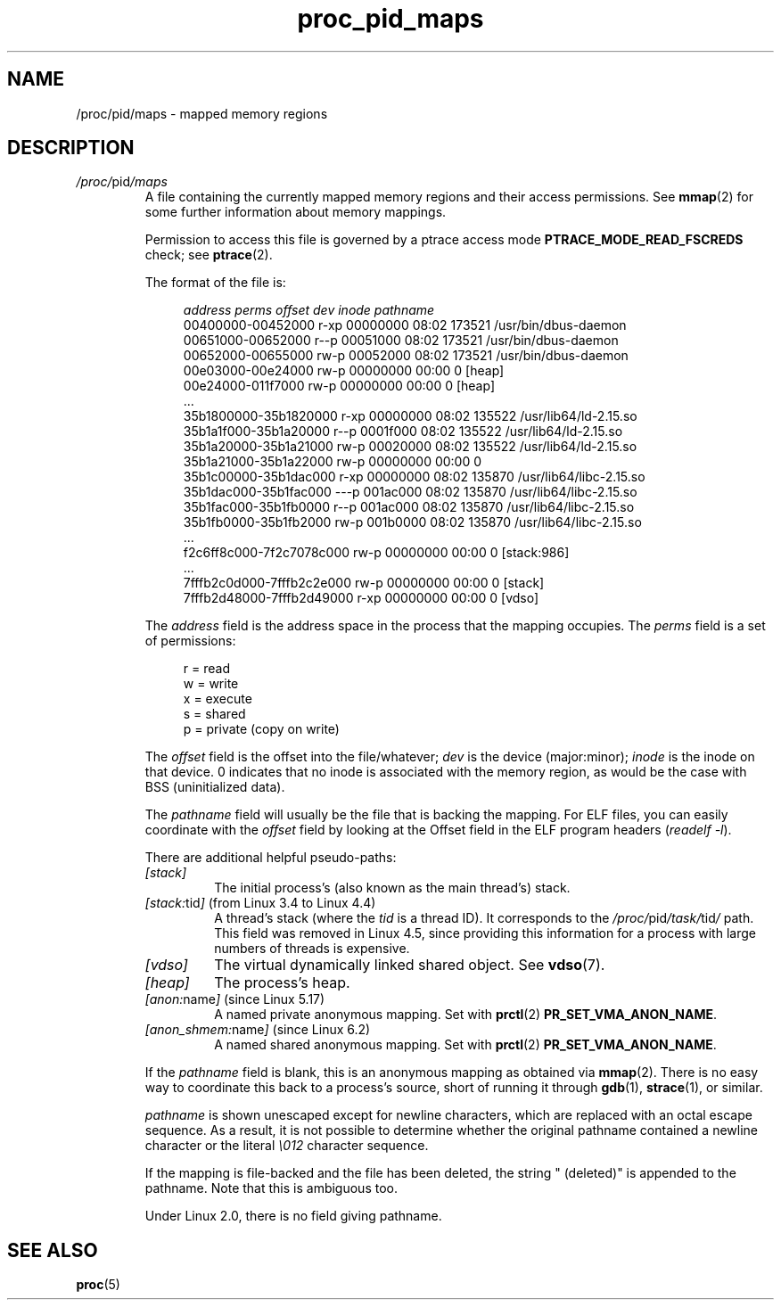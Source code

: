 '\" t
.\" Copyright (C) 1994, 1995, Daniel Quinlan <quinlan@yggdrasil.com>
.\" Copyright (C) 2002-2008, 2017, Michael Kerrisk <mtk.manpages@gmail.com>
.\" Copyright (C) 2023, Alejandro Colomar <alx@kernel.org>
.\"
.\" SPDX-License-Identifier: GPL-3.0-or-later
.\"
.TH proc_pid_maps 5 (date) "Linux man-pages (unreleased)"
.SH NAME
/proc/pid/maps \- mapped memory regions
.SH DESCRIPTION
.TP
.IR /proc/ pid /maps
A file containing the currently mapped memory regions and their access
permissions.
See
.BR mmap (2)
for some further information about memory mappings.
.IP
Permission to access this file is governed by a ptrace access mode
.B PTRACE_MODE_READ_FSCREDS
check; see
.BR ptrace (2).
.IP
The format of the file is:
.IP
.in +4n
.EX
.I "address           perms offset  dev   inode       pathname"
00400000\-00452000 r\-xp 00000000 08:02 173521      /usr/bin/dbus\-daemon
00651000\-00652000 r\-\-p 00051000 08:02 173521      /usr/bin/dbus\-daemon
00652000\-00655000 rw\-p 00052000 08:02 173521      /usr/bin/dbus\-daemon
00e03000\-00e24000 rw\-p 00000000 00:00 0           [heap]
00e24000\-011f7000 rw\-p 00000000 00:00 0           [heap]
\&...
35b1800000\-35b1820000 r\-xp 00000000 08:02 135522  /usr/lib64/ld\-2.15.so
35b1a1f000\-35b1a20000 r\-\-p 0001f000 08:02 135522  /usr/lib64/ld\-2.15.so
35b1a20000\-35b1a21000 rw\-p 00020000 08:02 135522  /usr/lib64/ld\-2.15.so
35b1a21000\-35b1a22000 rw\-p 00000000 00:00 0
35b1c00000\-35b1dac000 r\-xp 00000000 08:02 135870  /usr/lib64/libc\-2.15.so
35b1dac000\-35b1fac000 \-\-\-p 001ac000 08:02 135870  /usr/lib64/libc\-2.15.so
35b1fac000\-35b1fb0000 r\-\-p 001ac000 08:02 135870  /usr/lib64/libc\-2.15.so
35b1fb0000\-35b1fb2000 rw\-p 001b0000 08:02 135870  /usr/lib64/libc\-2.15.so
\&...
f2c6ff8c000\-7f2c7078c000 rw\-p 00000000 00:00 0    [stack:986]
\&...
7fffb2c0d000\-7fffb2c2e000 rw\-p 00000000 00:00 0   [stack]
7fffb2d48000\-7fffb2d49000 r\-xp 00000000 00:00 0   [vdso]
.EE
.in
.IP
The
.I address
field is the address space in the process that the mapping occupies.
The
.I perms
field is a set of permissions:
.IP
.in +4n
.EX
r = read
w = write
x = execute
s = shared
p = private (copy on write)
.EE
.in
.IP
The
.I offset
field is the offset into the file/whatever;
.I dev
is the device
(major:minor);
.I inode
is the inode on that device.
0 indicates that no inode is associated with the memory region,
as would be the case with BSS (uninitialized data).
.IP
The
.I pathname
field will usually be the file that is backing the mapping.
For ELF files,
you can easily coordinate with the
.I offset
field by looking at the
Offset field in the ELF program headers
.RI ( "readelf\ \-l" ).
.IP
There are additional helpful pseudo-paths:
.RS
.TP
.I [stack]
The initial process's (also known as the main thread's) stack.
.TP
.IR [stack: tid ] " (from Linux 3.4 to Linux 4.4)"
.\" commit b76437579d1344b612cf1851ae610c636cec7db0 (added)
.\" commit 65376df582174ffcec9e6471bf5b0dd79ba05e4a (removed)
A thread's stack (where the
.I tid
is a thread ID).
It corresponds to the
.IR /proc/ pid /task/ tid /
path.
This field was removed in Linux 4.5, since providing this information
for a process with large numbers of threads is expensive.
.TP
.I [vdso]
The virtual dynamically linked shared object.
See
.BR vdso (7).
.TP
.I [heap]
The process's heap.
.TP
.IR [anon: name ] " (since Linux 5.17)"
.\" Commit 9a10064f5625d5572c3626c1516e0bebc6c9fe9b
A named private anonymous mapping.
Set with
.BR prctl (2)
.BR PR_SET_VMA_ANON_NAME .
.TP
.IR [anon_shmem: name ] " (since Linux 6.2)"
.\" Commit d09e8ca6cb93bb4b97517a18fbbf7eccb0e9ff43
A named shared anonymous mapping.
Set with
.BR prctl (2)
.BR PR_SET_VMA_ANON_NAME .
.in
.RE
.IP
If the
.I pathname
field is blank,
this is an anonymous mapping as obtained via
.BR mmap (2).
There is no easy way to coordinate this back to a process's source,
short of running it through
.BR gdb (1),
.BR strace (1),
or similar.
.IP
.I pathname
is shown unescaped except for newline characters, which are replaced
with an octal escape sequence.
As a result, it is not possible to determine whether the original
pathname contained a newline character or the literal
.I \e012
character sequence.
.IP
If the mapping is file-backed and the file has been deleted, the string
" (deleted)" is appended to the pathname.
Note that this is ambiguous too.
.IP
Under Linux 2.0, there is no field giving pathname.
.SH SEE ALSO
.BR proc (5)
